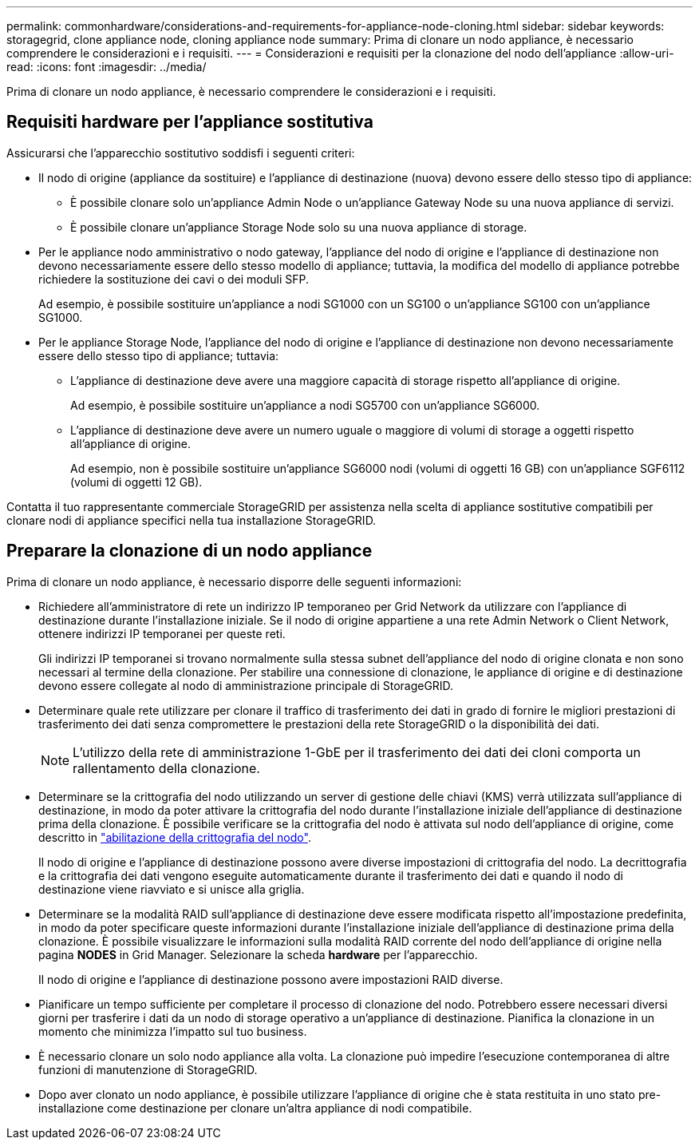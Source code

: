 ---
permalink: commonhardware/considerations-and-requirements-for-appliance-node-cloning.html 
sidebar: sidebar 
keywords: storagegrid, clone appliance node, cloning appliance node 
summary: Prima di clonare un nodo appliance, è necessario comprendere le considerazioni e i requisiti. 
---
= Considerazioni e requisiti per la clonazione del nodo dell'appliance
:allow-uri-read: 
:icons: font
:imagesdir: ../media/


[role="lead"]
Prima di clonare un nodo appliance, è necessario comprendere le considerazioni e i requisiti.



== Requisiti hardware per l'appliance sostitutiva

Assicurarsi che l'apparecchio sostitutivo soddisfi i seguenti criteri:

* Il nodo di origine (appliance da sostituire) e l'appliance di destinazione (nuova) devono essere dello stesso tipo di appliance:
+
** È possibile clonare solo un'appliance Admin Node o un'appliance Gateway Node su una nuova appliance di servizi.
** È possibile clonare un'appliance Storage Node solo su una nuova appliance di storage.


* Per le appliance nodo amministrativo o nodo gateway, l'appliance del nodo di origine e l'appliance di destinazione non devono necessariamente essere dello stesso modello di appliance; tuttavia, la modifica del modello di appliance potrebbe richiedere la sostituzione dei cavi o dei moduli SFP.
+
Ad esempio, è possibile sostituire un'appliance a nodi SG1000 con un SG100 o un'appliance SG100 con un'appliance SG1000.

* Per le appliance Storage Node, l'appliance del nodo di origine e l'appliance di destinazione non devono necessariamente essere dello stesso tipo di appliance; tuttavia:
+
** L'appliance di destinazione deve avere una maggiore capacità di storage rispetto all'appliance di origine.
+
Ad esempio, è possibile sostituire un'appliance a nodi SG5700 con un'appliance SG6000.

** L'appliance di destinazione deve avere un numero uguale o maggiore di volumi di storage a oggetti rispetto all'appliance di origine.
+
Ad esempio, non è possibile sostituire un'appliance SG6000 nodi (volumi di oggetti 16 GB) con un'appliance SGF6112 (volumi di oggetti 12 GB).





Contatta il tuo rappresentante commerciale StorageGRID per assistenza nella scelta di appliance sostitutive compatibili per clonare nodi di appliance specifici nella tua installazione StorageGRID.



== Preparare la clonazione di un nodo appliance

Prima di clonare un nodo appliance, è necessario disporre delle seguenti informazioni:

* Richiedere all'amministratore di rete un indirizzo IP temporaneo per Grid Network da utilizzare con l'appliance di destinazione durante l'installazione iniziale. Se il nodo di origine appartiene a una rete Admin Network o Client Network, ottenere indirizzi IP temporanei per queste reti.
+
Gli indirizzi IP temporanei si trovano normalmente sulla stessa subnet dell'appliance del nodo di origine clonata e non sono necessari al termine della clonazione. Per stabilire una connessione di clonazione, le appliance di origine e di destinazione devono essere collegate al nodo di amministrazione principale di StorageGRID.

* Determinare quale rete utilizzare per clonare il traffico di trasferimento dei dati in grado di fornire le migliori prestazioni di trasferimento dei dati senza compromettere le prestazioni della rete StorageGRID o la disponibilità dei dati.
+

NOTE: L'utilizzo della rete di amministrazione 1-GbE per il trasferimento dei dati dei cloni comporta un rallentamento della clonazione.

* Determinare se la crittografia del nodo utilizzando un server di gestione delle chiavi (KMS) verrà utilizzata sull'appliance di destinazione, in modo da poter attivare la crittografia del nodo durante l'installazione iniziale dell'appliance di destinazione prima della clonazione. È possibile verificare se la crittografia del nodo è attivata sul nodo dell'appliance di origine, come descritto in link:../installconfig/optional-enabling-node-encryption.html["abilitazione della crittografia del nodo"].
+
Il nodo di origine e l'appliance di destinazione possono avere diverse impostazioni di crittografia del nodo. La decrittografia e la crittografia dei dati vengono eseguite automaticamente durante il trasferimento dei dati e quando il nodo di destinazione viene riavviato e si unisce alla griglia.

* Determinare se la modalità RAID sull'appliance di destinazione deve essere modificata rispetto all'impostazione predefinita, in modo da poter specificare queste informazioni durante l'installazione iniziale dell'appliance di destinazione prima della clonazione. È possibile visualizzare le informazioni sulla modalità RAID corrente del nodo dell'appliance di origine nella pagina *NODES* in Grid Manager. Selezionare la scheda *hardware* per l'apparecchio.
+
Il nodo di origine e l'appliance di destinazione possono avere impostazioni RAID diverse.

* Pianificare un tempo sufficiente per completare il processo di clonazione del nodo. Potrebbero essere necessari diversi giorni per trasferire i dati da un nodo di storage operativo a un'appliance di destinazione. Pianifica la clonazione in un momento che minimizza l'impatto sul tuo business.
* È necessario clonare un solo nodo appliance alla volta. La clonazione può impedire l'esecuzione contemporanea di altre funzioni di manutenzione di StorageGRID.
* Dopo aver clonato un nodo appliance, è possibile utilizzare l'appliance di origine che è stata restituita in uno stato pre-installazione come destinazione per clonare un'altra appliance di nodi compatibile.

